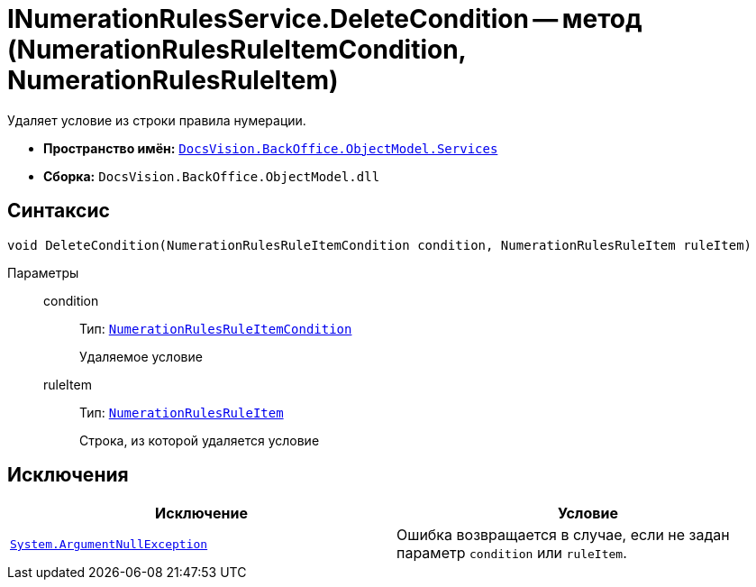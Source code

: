 = INumerationRulesService.DeleteCondition -- метод (NumerationRulesRuleItemCondition, NumerationRulesRuleItem)

Удаляет условие из строки правила нумерации.

* *Пространство имён:* `xref:api/DocsVision/BackOffice/ObjectModel/Services/Services_NS.adoc[DocsVision.BackOffice.ObjectModel.Services]`
* *Сборка:* `DocsVision.BackOffice.ObjectModel.dll`

== Синтаксис

[source,csharp]
----
void DeleteCondition(NumerationRulesRuleItemCondition condition, NumerationRulesRuleItem ruleItem)
----

Параметры::
condition:::
Тип: `xref:api/DocsVision/BackOffice/ObjectModel/NumerationRulesRuleItemCondition_CL.adoc[NumerationRulesRuleItemCondition]`
+
Удаляемое условие

ruleItem:::
Тип: `xref:api/DocsVision/BackOffice/ObjectModel/NumerationRulesRuleItem_CL.adoc[NumerationRulesRuleItem]`
+
Строка, из которой удаляется условие

== Исключения

[cols=",",options="header"]
|===
|Исключение |Условие
|`http://msdn.microsoft.com/ru-ru/library/system.argumentnullexception.aspx[System.ArgumentNullException]` |Ошибка возвращается в случае, если не задан параметр `condition` или `ruleItem`.
|===
